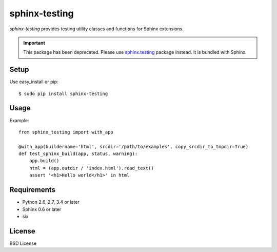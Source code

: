 ==============
sphinx-testing
==============

`sphinx-testing` provides testing utility classes and functions for Sphinx extensions.

.. image:: https://travis-ci.org/sphinx-doc/sphinx-testing.svg?branch=master
   :target: https://travis-ci.org/sphinx-doc/sphinx-testing

.. image:: https://coveralls.io/repos/sphinx-doc/sphinx-testing/badge.png?branch=master
   :target: https://coveralls.io/r/sphinx-doc/sphinx-testing?branch=master

.. image:: https://img.shields.io/pypi/dm/sphinx-testing.svg
   :target: https://pypi.python.org/pypi/sphinx-testing/
   :alt: Number of PyPI downloads

.. image:: https://img.shields.io/pypi/wheel/sphinx-testing.svg
   :target: https://pypi.python.org/pypi/sphinx-testing/
   :alt: Wheel Status

.. important::

   This package has been deprecated. Please use `sphinx.testing`_ package instead. It is bundled with Sphinx.

   .. _sphinx.testing: https://www.sphinx-doc.org/en/master/devguide.html#unit-testing

Setup
=====

Use easy_install or pip::

   $ sudo pip install sphinx-testing

Usage
======

Example::

    from sphinx_testing import with_app

    @with_app(buildername='html', srcdir='/path/to/examples', copy_srcdir_to_tmpdir=True)
    def test_sphinx_build(app, status, warning):
        app.build()
        html = (app.outdir / 'index.html').read_text()
        assert '<h1>Hello world</h1>' in html


Requirements
============
* Python 2.6, 2.7, 3.4 or later
* Sphinx 0.6 or later
* six

License
=======
BSD License
